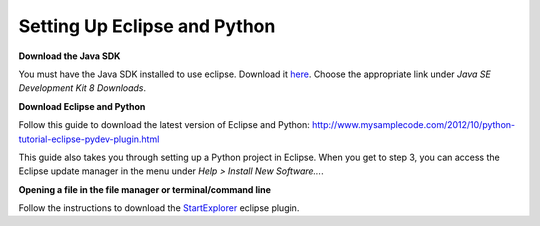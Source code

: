 =============================
Setting Up Eclipse and Python
=============================
**Download the Java SDK**

You must have the Java SDK installed to use eclipse. Download it `here <http://www.oracle.com/technetwork/java/javase/downloads/jdk8-downloads-2133151.html>`_. Choose the appropriate link under *Java SE Development Kit 8 Downloads*.


**Download Eclipse and Python**

Follow this guide to download the latest version of Eclipse and Python: `<http://www.mysamplecode.com/2012/10/python-tutorial-eclipse-pydev-plugin.html>`_

This guide also takes you through setting up a Python project in Eclipse. When you get to step 3, you can access the Eclipse update manager in the menu under *Help > Install New Software...*.


**Opening a file in the file manager or terminal/command line**

Follow the instructions to download the StartExplorer_ eclipse plugin.


.. _StartExplorer: http://basti1302.github.io/startexplorer/#screenshots
